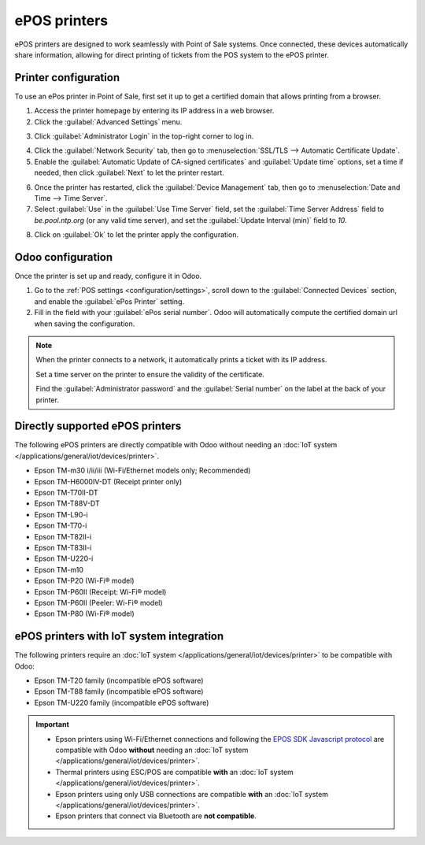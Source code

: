 =============
ePOS printers
=============

ePOS printers are designed to work seamlessly with Point of Sale systems. Once connected, these
devices automatically share information, allowing for direct printing of tickets from the POS system
to the ePOS printer.

Printer configuration
=====================

To use an ePos printer in Point of Sale, first set it up to get a certified domain that allows
printing from a browser.

1. Access the printer homepage by entering its IP address in a web browser.
2. Click the :guilabel:`Advanced Settings` menu.

.. image:: epos_printers/epos_homepage.png
   :alt: Epson ePos printer homepage

3. Click :guilabel:`Administrator Login` in the top-right corner to log in.

.. image:: epos_printers/admin_login.png
   :alt: Button to access the administrator login of the Epson ePos printer

4. Click the :guilabel:`Network Security` tab, then go to :menuselection:`SSL/TLS --> Automatic Certificate Update`.
5. Enable the :guilabel:`Automatic Update of CA-signed certificates` and :guilabel:`Update time`
   options, set a time if needed, then click :guilabel:`Next` to let the printer restart.

.. image:: epos_printers/auto_cert_update.png
   :alt: Enable Automatic Certificate Update on the Epson ePos printer

6. Once the printer has restarted, click the :guilabel:`Device Management` tab,
   then go to :menuselection:`Date and Time --> Time Server`.
7. Select :guilabel:`Use` in the :guilabel:`Use Time Server` field, set the
   :guilabel:`Time Server Address` field to `be.pool.ntp.org` (or any valid time server),
   and set the :guilabel:`Update Interval (min)` field to `10`.

.. image:: epos_printers/time_server.png
   :alt: Enable Time Server on the Epson ePos printer

8. Click on :guilabel:`Ok` to let the printer apply the configuration.

Odoo configuration
==================

Once the printer is set up and ready, configure it in Odoo.

#. Go to the :ref:`POS settings <configuration/settings>`, scroll down to the
   :guilabel:`Connected Devices` section, and enable the :guilabel:`ePos Printer` setting.
#. Fill in the field with your :guilabel:`ePos serial number`. Odoo will automatically compute the
   certified domain url when saving the configuration.

.. image:: epos_printers/setting.png
   :alt: setting to enable the ePos printer feature

.. note::
   When the printer connects to a network, it automatically prints a ticket with its IP address.

   Set a time server on the printer to ensure the validity of the certificate.

   Find the :guilabel:`Administrator password` and the :guilabel:`Serial number` on the
   label at the back of your printer.


Directly supported ePOS printers
================================

The following ePOS printers are directly compatible with Odoo without needing an :doc:`IoT system
</applications/general/iot/devices/printer>`.

- Epson TM-m30 i/ii/iii (Wi-Fi/Ethernet models only; Recommended)
- Epson TM-H6000IV-DT (Receipt printer only)
- Epson TM-T70II-DT
- Epson TM-T88V-DT
- Epson TM-L90-i
- Epson TM-T70-i
- Epson TM-T82II-i
- Epson TM-T83II-i
- Epson TM-U220-i
- Epson TM-m10
- Epson TM-P20 (Wi-Fi® model)
- Epson TM-P60II (Receipt: Wi-Fi® model)
- Epson TM-P60II (Peeler: Wi-Fi® model)
- Epson TM-P80 (Wi-Fi® model)

ePOS printers with IoT system integration
=========================================

The following printers require an :doc:`IoT system </applications/general/iot/devices/printer>` to
be compatible with Odoo:

- Epson TM-T20 family (incompatible ePOS software)
- Epson TM-T88 family (incompatible ePOS software)
- Epson TM-U220 family (incompatible ePOS software)

.. important::
   - Epson printers using Wi-Fi/Ethernet connections and following the `EPOS SDK Javascript protocol
     <https://download4.epson.biz/sec_pubs/pos/reference_en/technology/epson_epos_sdk.html>`_ are
     compatible with Odoo **without** needing an :doc:`IoT system
     </applications/general/iot/devices/printer>`.
   - Thermal printers using ESC/POS are compatible **with** an :doc:`IoT system
     </applications/general/iot/devices/printer>`.
   - Epson printers using only USB connections are compatible **with** an :doc:`IoT system
     </applications/general/iot/devices/printer>`.
   - Epson printers that connect via Bluetooth are **not compatible**.

.. seealso::
   - :doc:`https`
   - :doc:`epos_ssc`
